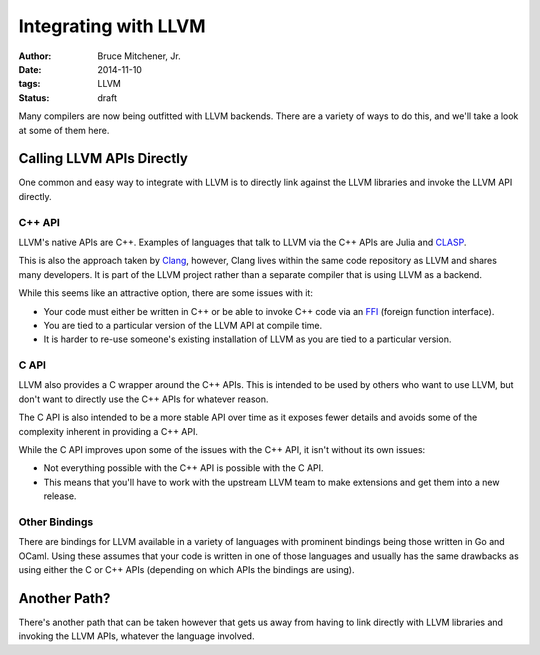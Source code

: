 Integrating with LLVM
#####################

:author: Bruce Mitchener, Jr.
:date: 2014-11-10
:tags: LLVM
:status: draft

Many compilers are now being outfitted with LLVM backends. There are
a variety of ways to do this, and we'll take a look at some of them
here.

Calling LLVM APIs Directly
==========================

One common and easy way to integrate with LLVM is to directly link
against the LLVM libraries and invoke the LLVM API directly.

C++ API
-------

LLVM's native APIs are C++. Examples of languages that talk to LLVM
via the C++ APIs are Julia and `CLASP`_.

This is also the approach taken by `Clang`_, however, Clang lives
within the same code repository as LLVM and shares many developers.
It is part of the LLVM project rather than a separate compiler
that is using LLVM as a backend.

While this seems like an attractive option, there are some issues
with it:

* Your code must either be written in C++ or be able to invoke C++
  code via an `FFI`_ (foreign function interface).
* You are tied to a particular version of the LLVM API at compile
  time.
* It is harder to re-use someone's existing installation of LLVM
  as you are tied to a particular version.

C API
-----

LLVM also provides a C wrapper around the C++ APIs. This is intended
to be used by others who want to use LLVM, but don't want to directly
use the C++ APIs for whatever reason.

The C API is also intended to be a more stable API over time as it
exposes fewer details and avoids some of the complexity inherent
in providing a C++ API.

While the C API improves upon some of the issues with the C++ API,
it isn't without its own issues:

* Not everything possible with the C++ API is possible with the C API.
* This means that you'll have to work with the upstream LLVM team
  to make extensions and get them into a new release.

Other Bindings
--------------

There are bindings for LLVM available in a variety of languages with
prominent bindings being those written in Go and OCaml. Using these
assumes that your code is written in one of those languages and usually
has the same drawbacks as using either the C or C++ APIs (depending
on which APIs the bindings are using).

Another Path?
=============

There's another path that can be taken however that gets us away from
having to link directly with LLVM libraries and invoking the LLVM
APIs, whatever the language involved.


.. _CLASP: https://github.com/drmeister/clasp
.. _Clang: http://clang.llvm.org/
.. _FFI: http://en.wikipedia.org/wiki/Foreign_function_interface
